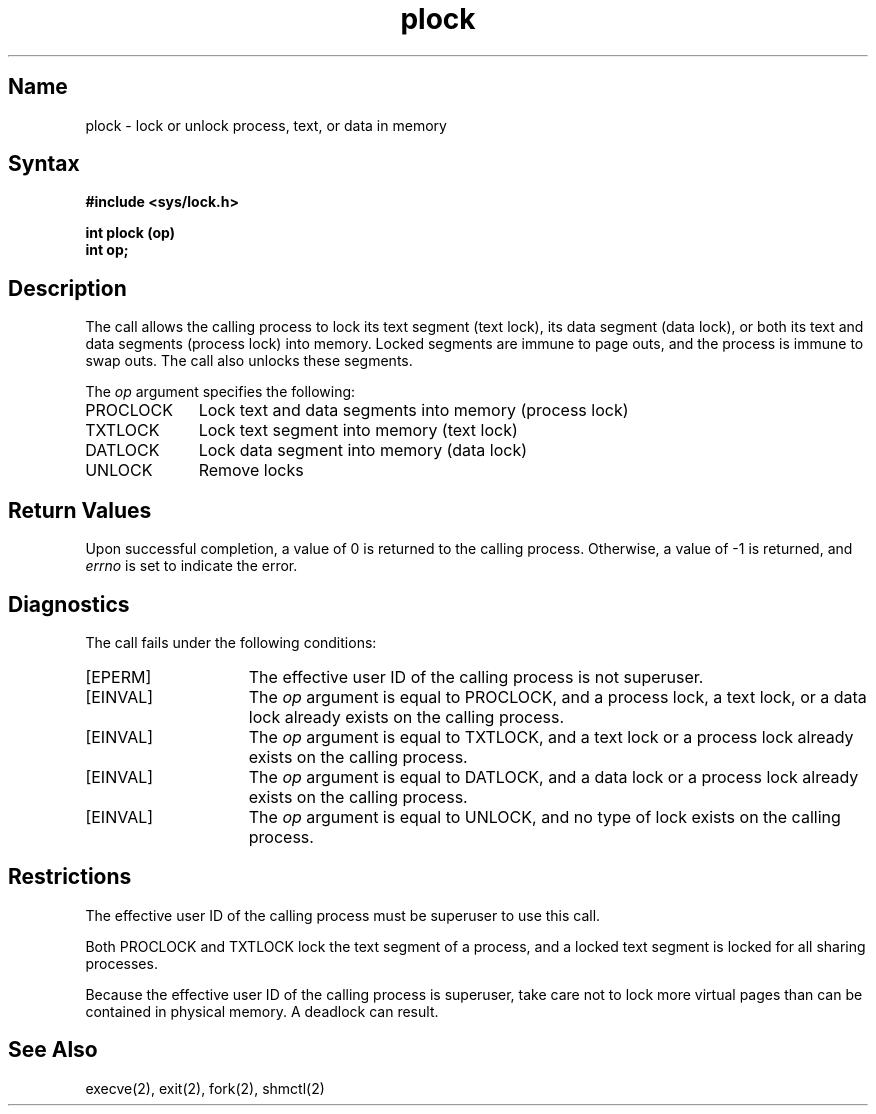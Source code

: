 .\" SCCSID: @(#)plock.2	8.1	9/11/90
.TH plock 2
.SH Name
plock \- lock or unlock process, text, or data in memory
.SH Syntax
.B #include <sys/lock.h>
.PP
.B int plock (op)
.br
.B int op;
.SH Description
.NXR "plock system call"
The
.PN plock
call allows the calling process to lock its text segment (text lock),
its data segment (data lock),
or both its text and data segments (process lock)
into memory.
Locked segments are immune to page outs, and the process is immune
to swap outs.  The
.PN plock
call also unlocks these segments.
.PP
The
.I op
argument specifies the following:
.IP PROCLOCK 1i
Lock text and data segments into memory (process lock)
.IP TXTLOCK 1i
Lock text segment into memory (text lock)
.IP DATLOCK 1i
Lock data segment into memory (data lock)
.IP UNLOCK 1i 
Remove locks
.SH Return Values
Upon successful completion, a value of 0 is returned to the
calling process.  Otherwise, a value of \-1 is returned, and
.I errno
is set to indicate the error.
.SH Diagnostics
The
.PN plock 
call fails under the following conditions:
.TP 15 
[EPERM]
The effective user ID of the calling process is not superuser.
.TP 15 
[EINVAL]
The
.I op
argument is equal to PROCLOCK, and a process lock,
a text lock, or a data lock already exists on the
calling process.
.TP 15 
[EINVAL]
The
.I op 
argument is equal to TXTLOCK, and a text lock
or a process lock already exists on the calling process.
.TP 15 
[EINVAL]
The
.I op
argument is equal to DATLOCK, and a data lock or a process
lock already exists on the calling process.
.TP 15 
[EINVAL]
The 
.I op
argument is equal to UNLOCK, and no type of lock exists
on the calling process.
.SH Restrictions 
.NXR "plock system call" "restricted"
The effective user ID of the calling process must be superuser to
use this call.
.PP
Both 
PROCLOCK 
and 
TXTLOCK 
lock the text segment of a process, and a locked
text segment
is locked for all sharing processes.
.PP
Because the effective user ID of the calling process is superuser,
take care not to lock more virtual pages 
than can be contained in physical memory.
A deadlock can result.
.SH See Also
execve(2), exit(2), fork(2), shmctl(2)
